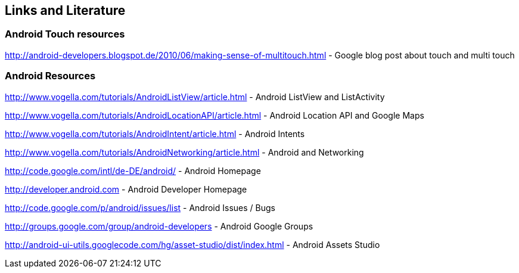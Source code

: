 == Links and Literature

=== Android Touch resources

http://android-developers.blogspot.de/2010/06/making-sense-of-multitouch.html - Google blog post about touch and multi touch

=== Android Resources

http://www.vogella.com/tutorials/AndroidListView/article.html - Android ListView and ListActivity

http://www.vogella.com/tutorials/AndroidLocationAPI/article.html - Android Location API and Google Maps

http://www.vogella.com/tutorials/AndroidIntent/article.html - Android Intents

http://www.vogella.com/tutorials/AndroidNetworking/article.html - Android and Networking

http://code.google.com/intl/de-DE/android/ - Android Homepage

http://developer.android.com - Android Developer Homepage

http://code.google.com/p/android/issues/list - Android Issues / Bugs

http://groups.google.com/group/android-developers - Android Google Groups

http://android-ui-utils.googlecode.com/hg/asset-studio/dist/index.html - Android Assets Studio


